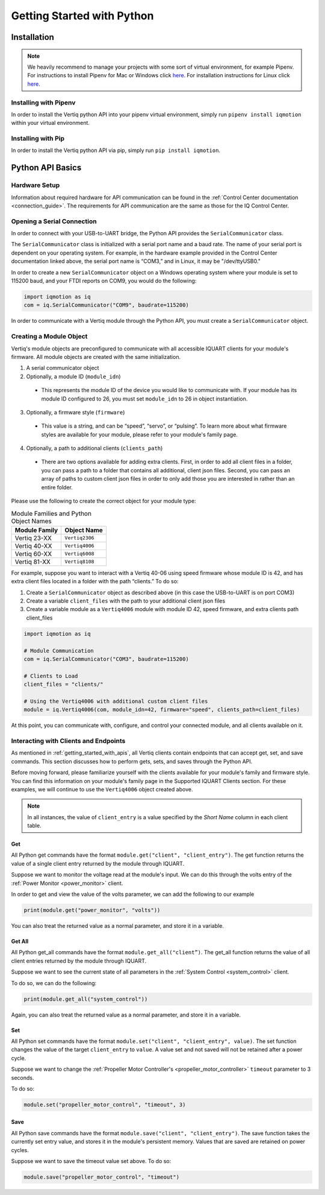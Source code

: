 .. _getting_started_python_api:

******************************
Getting Started with Python
******************************

Installation
==================
.. note::
    We heavily recommend to manage your projects with some sort of virtual environment, for example Pipenv. For instructions to install Pipenv for Mac or Windows click `here <https://medium.com/@mahmudahsan/how-to-use-python-pipenv-in-mac-and-windows-1c6dc87b403e>`_. For installation instructions for Linux click `here <https://github.com/pypa/pipenv>`_.

Installing with Pipenv
-----------------------------
In order to install the Vertiq python API into your pipenv virtual environment, simply run ``pipenv install iqmotion`` within your virtual environment.

Installing with Pip
-----------------------------
In order to install the Vertiq python API via pip, simply run ``pip install iqmotion``.

Python API Basics
=========================
Hardware Setup
----------------
Information about required hardware for API communication can be found in the :ref:`Control Center documentation <connection_guide>`. The requirements for API communication 
are the same as those for the IQ Control Center.

Opening a Serial Connection
--------------------------------
In order to connect with your USB-to-UART bridge, the Python API provides the ``SerialCommunicator`` class.

The ``SerialCommunicator`` class is initialized with a serial port name and a baud rate. The name of your serial port is dependent on your operating system. 
For example, in the hardware example provided in the Control Center documentation linked above, the serial port name is “COM3,” and in Linux, it may be "/dev/ttyUSB0."

In order to create a new ``SerialCommunicator`` object on a Windows operating system where your module is set to 115200 baud, and your FTDI reports on COM9, you would do the following:

.. code-block:: python
    
    import iqmotion as iq
    com = iq.SerialCommunicator("COM9", baudrate=115200)

In order to communicate with a Vertiq module through the Python API, you must create a ``SerialCommunicator`` object.

Creating a Module Object
-----------------------------
Vertiq's module objects are preconfigured to communicate with all accessible IQUART clients for your module's firmware. All module objects are created with the same 
initialization.

1. A serial communicator object
2. Optionally, a module ID (``module_idn``)

  * This represents the module ID of the device you would like to communicate with. If your module has its module ID configured to 26, you must set ``module_idn`` to 26 in object instantiation.

3. Optionally, a firmware style (``firmware``)

  * This value is a string, and can be “speed”, “servo”, or “pulsing”. To learn more about what firmware styles are available for your module, please refer to your module's family page.

4. Optionally, a path to additional clients (``clients_path``)

  * There are two options available for adding extra clients. First, in order to add all client files in a folder, you can pass a path to a folder that contains all additional, client json files. Second, 
    you can pass an array of paths to custom client json files in order to only add those you are interested in rather than an entire folder.

Please use the following to create the correct object for your module type:

.. csv-table:: Module Families and Python Object Names
        :header: "Module Family", "Object Name"

        "Vertiq 23-XX", "``Vertiq2306``"
        "Vertiq 40-XX", "``Vertiq4006``"
        "Vertiq 60-XX", "``Vertiq6008``"
        "Vertiq 81-XX", "``Vertiq8108``"

For example, suppose you want to interact with a Vertiq 40-06 using speed firmware whose module ID is 42, and has extra client files located in a folder with the path “clients.” To do so:

1. Create a ``SerialCommunicator`` object as described above (in this case the USB-to-UART is on port COM3)
2. Create a variable ``client_files`` with the path to your additional client json files
3. Create a variable module as a ``Vertiq4006`` module with module ID 42, speed firmware, and extra clients path client_files

.. code-block:: python

    import iqmotion as iq

    # Module Communication
    com = iq.SerialCommunicator("COM3", baudrate=115200)

    # Clients to Load
    client_files = "clients/"

    # Using the Vertiq4006 with additional custom client files
    module = iq.Vertiq4006(com, module_idn=42, firmware="speed", clients_path=client_files)

At this point, you can communicate with, configure, and control your connected module, and all clients available on it.

Interacting with Clients and Endpoints
-------------------------------------------------
As mentioned in :ref:`getting_started_with_apis`, all Vertiq clients contain endpoints that can accept get, set, and save commands. This section discusses 
how to perform gets, sets, and saves through the Python API.

Before moving forward, please familiarize yourself with the clients available for your module's family and firmware style. You can find this information on your 
module's family page in the Supported IQUART Clients section. For these examples, we will continue to use the ``Vertiq4006`` object created above.

.. note::
    In all instances, the value of ``client_entry`` is a value specified by the *Short Name* column in each client table.

Get
^^^^^^^^^^
All Python get commands have the format ``module.get("client", "client_entry")``. The get function returns the value of a single client entry returned by the module through IQUART.

Suppose we want to monitor the voltage read at the module's input. We can do this through the volts entry of the :ref:`Power Monitor <power_monitor>` client.

.. image:: ../_static/api_pics/volts_entry.png

In order to get and view the value of the volts parameter, we can add the following to our example

.. code-block:: python

    print(module.get("power_monitor", "volts"))

You can also treat the returned value as a normal parameter, and store it in a variable.

Get All
^^^^^^^^^^
All Python get_all commands have the format ``module.get_all("client”)``. The get_all function returns the value of all client entries returned by the module through IQUART.

Suppose we want to see the current state of all parameters in the :ref:`System Control <system_control>` client.

To do so, we can do the following:

.. code-block:: python

    print(module.get_all("system_control"))

Again, you can also treat the returned value as a normal parameter, and store it in a variable.

Set
^^^^^^^^^^
All Python set commands have the format ``module.set("client", "client_entry", value)``. The set function changes the value of the target ``client_entry`` to ``value``. 
A value set and not saved will not be retained after a power cycle.

Suppose we want to change the :ref:`Propeller Motor Controller's <propeller_motor_controller>` ``timeout`` parameter to 3 seconds.

.. image:: ../_static/api_pics/timeout_entry.png

To do so:

.. code-block:: python

    module.set("propeller_motor_control", "timeout", 3)

Save
^^^^^^^^^^^^
All Python save commands have the format ``module.save("client", "client_entry")``. The save function takes the currently set entry value, and stores it in the module's persistent memory. 
Values that are saved are retained on power cycles.

Suppose we want to save the timeout value set above. To do so:

.. code-block:: python

    module.save("propeller_motor_control", "timeout")